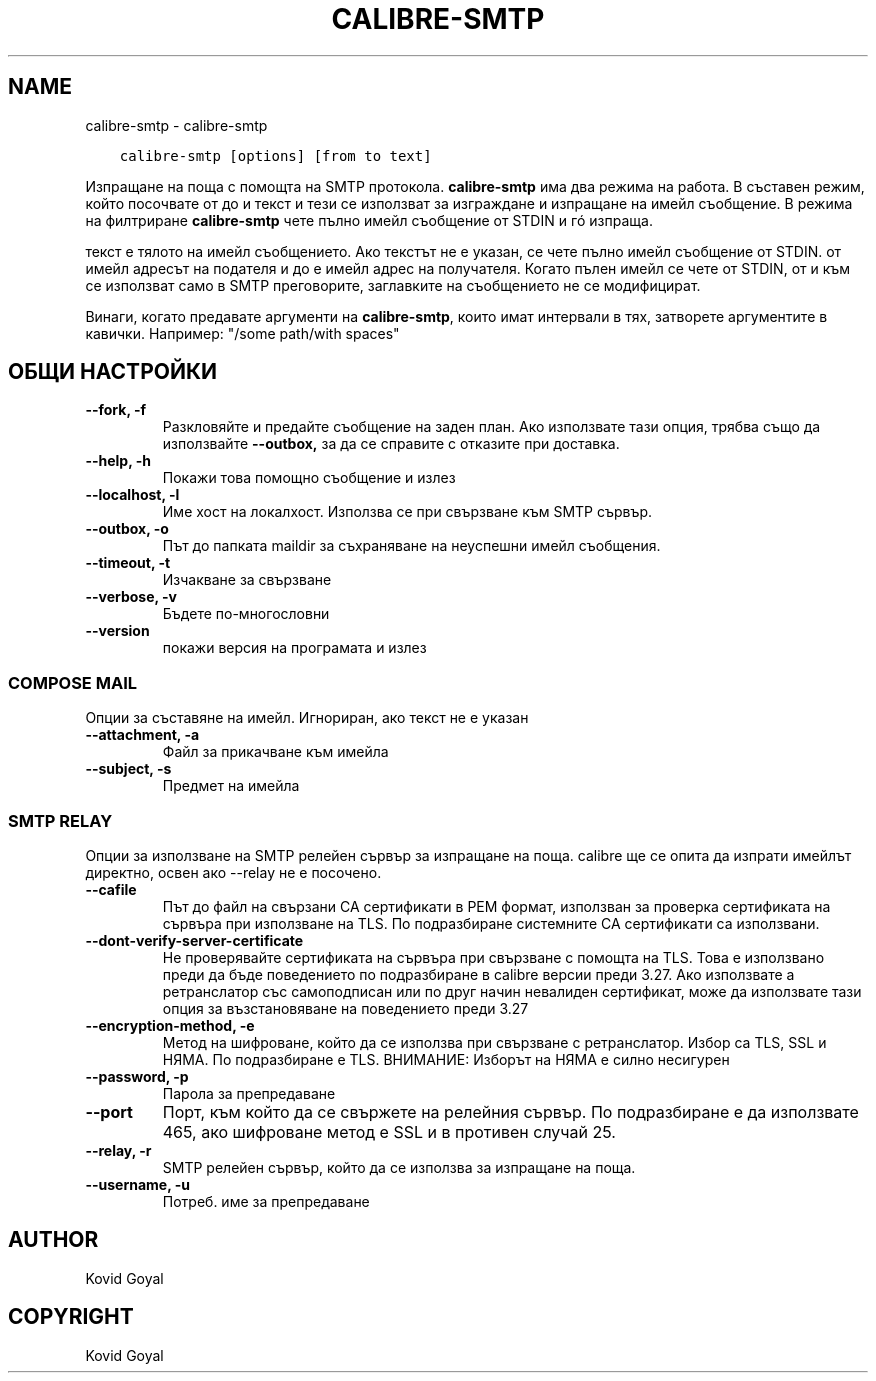 .\" Man page generated from reStructuredText.
.
.
.nr rst2man-indent-level 0
.
.de1 rstReportMargin
\\$1 \\n[an-margin]
level \\n[rst2man-indent-level]
level margin: \\n[rst2man-indent\\n[rst2man-indent-level]]
-
\\n[rst2man-indent0]
\\n[rst2man-indent1]
\\n[rst2man-indent2]
..
.de1 INDENT
.\" .rstReportMargin pre:
. RS \\$1
. nr rst2man-indent\\n[rst2man-indent-level] \\n[an-margin]
. nr rst2man-indent-level +1
.\" .rstReportMargin post:
..
.de UNINDENT
. RE
.\" indent \\n[an-margin]
.\" old: \\n[rst2man-indent\\n[rst2man-indent-level]]
.nr rst2man-indent-level -1
.\" new: \\n[rst2man-indent\\n[rst2man-indent-level]]
.in \\n[rst2man-indent\\n[rst2man-indent-level]]u
..
.TH "CALIBRE-SMTP" "1" "юни 09, 2023" "6.20.0" "calibre"
.SH NAME
calibre-smtp \- calibre-smtp
.INDENT 0.0
.INDENT 3.5
.sp
.nf
.ft C
calibre\-smtp [options] [from to text]
.ft P
.fi
.UNINDENT
.UNINDENT
.sp
Изпращане на поща с помощта на SMTP протокола. \fBcalibre\-smtp\fP има два режима на работа. В
съставен режим, който посочвате от до и текст и тези се използват за изграждане и
изпращане на имейл съобщение. В режима на филтриране \fBcalibre\-smtp\fP чете пълно имейл
съобщение от STDIN и гó изпраща.
.sp
текст е тялото на имейл съобщението.
Ако текстът не е указан, се чете пълно имейл съобщение от STDIN.
от имейл адресът на подателя и до е имейл адрес
на получателя. Когато пълен имейл се чете от STDIN, от и към
се използват само в SMTP преговорите, заглавките на съобщението не се модифицират.
.sp
Винаги, когато предавате аргументи на \fBcalibre\-smtp\fP, които имат интервали в тях, затворете аргументите в кавички. Например: \(dq/some path/with spaces\(dq
.SH ОБЩИ НАСТРОЙКИ
.INDENT 0.0
.TP
.B \-\-fork, \-f
Разкловяйте и предайте съобщение на заден план. Ако използвате тази опция, трябва също да използвайте \fB\-\-outbox,\fP за да се справите с отказите при доставка.
.UNINDENT
.INDENT 0.0
.TP
.B \-\-help, \-h
Покажи това помощно съобщение и излез
.UNINDENT
.INDENT 0.0
.TP
.B \-\-localhost, \-l
Име хост на локалхост. Използва се при свързване към SMTP сървър.
.UNINDENT
.INDENT 0.0
.TP
.B \-\-outbox, \-o
Път до папката maildir за съхраняване на неуспешни имейл съобщения.
.UNINDENT
.INDENT 0.0
.TP
.B \-\-timeout, \-t
Изчакване за свързване
.UNINDENT
.INDENT 0.0
.TP
.B \-\-verbose, \-v
Бъдете по\-многословни
.UNINDENT
.INDENT 0.0
.TP
.B \-\-version
покажи версия на програмата и излез
.UNINDENT
.SS COMPOSE MAIL
.sp
Опции за съставяне на имейл. Игнориран, ако текст не е указан
.INDENT 0.0
.TP
.B \-\-attachment, \-a
Файл за прикачване към имейла
.UNINDENT
.INDENT 0.0
.TP
.B \-\-subject, \-s
Предмет на имейла
.UNINDENT
.SS SMTP RELAY
.sp
Опции за използване на SMTP релейен сървър за изпращане на поща. calibre ще се опита да изпрати имейлът директно, освен ако \-\-relay не е посочено.
.INDENT 0.0
.TP
.B \-\-cafile
Път до файл на свързани CA сертификати в PEM формат, използван за проверка сертификата на сървъра при използване на TLS. По подразбиране системните CA сертификати са използвани.
.UNINDENT
.INDENT 0.0
.TP
.B \-\-dont\-verify\-server\-certificate
Не проверявайте сертификата на сървъра при свързване с помощта на TLS. Това е използвано преди да бъде поведението по подразбиране в calibre версии преди 3.27. Ако използвате a ретранслатор със самоподписан или по друг начин невалиден сертификат, може да използвате тази опция за възстановяване на поведението преди 3.27
.UNINDENT
.INDENT 0.0
.TP
.B \-\-encryption\-method, \-e
Метод на шифроване, който да се използва при свързване с ретранслатор. Избор са TLS, SSL и НЯМА. По подразбиране е TLS. ВНИМАНИЕ: Изборът на НЯМА е силно несигурен
.UNINDENT
.INDENT 0.0
.TP
.B \-\-password, \-p
Парола за препредаване
.UNINDENT
.INDENT 0.0
.TP
.B \-\-port
Порт, към който да се свържете на релейния сървър. По подразбиране е да използвате 465, ако шифроване метод е SSL и в противен случай 25.
.UNINDENT
.INDENT 0.0
.TP
.B \-\-relay, \-r
SMTP релейен сървър, който да се използва за изпращане на поща.
.UNINDENT
.INDENT 0.0
.TP
.B \-\-username, \-u
Потреб. име за препредаване
.UNINDENT
.SH AUTHOR
Kovid Goyal
.SH COPYRIGHT
Kovid Goyal
.\" Generated by docutils manpage writer.
.
